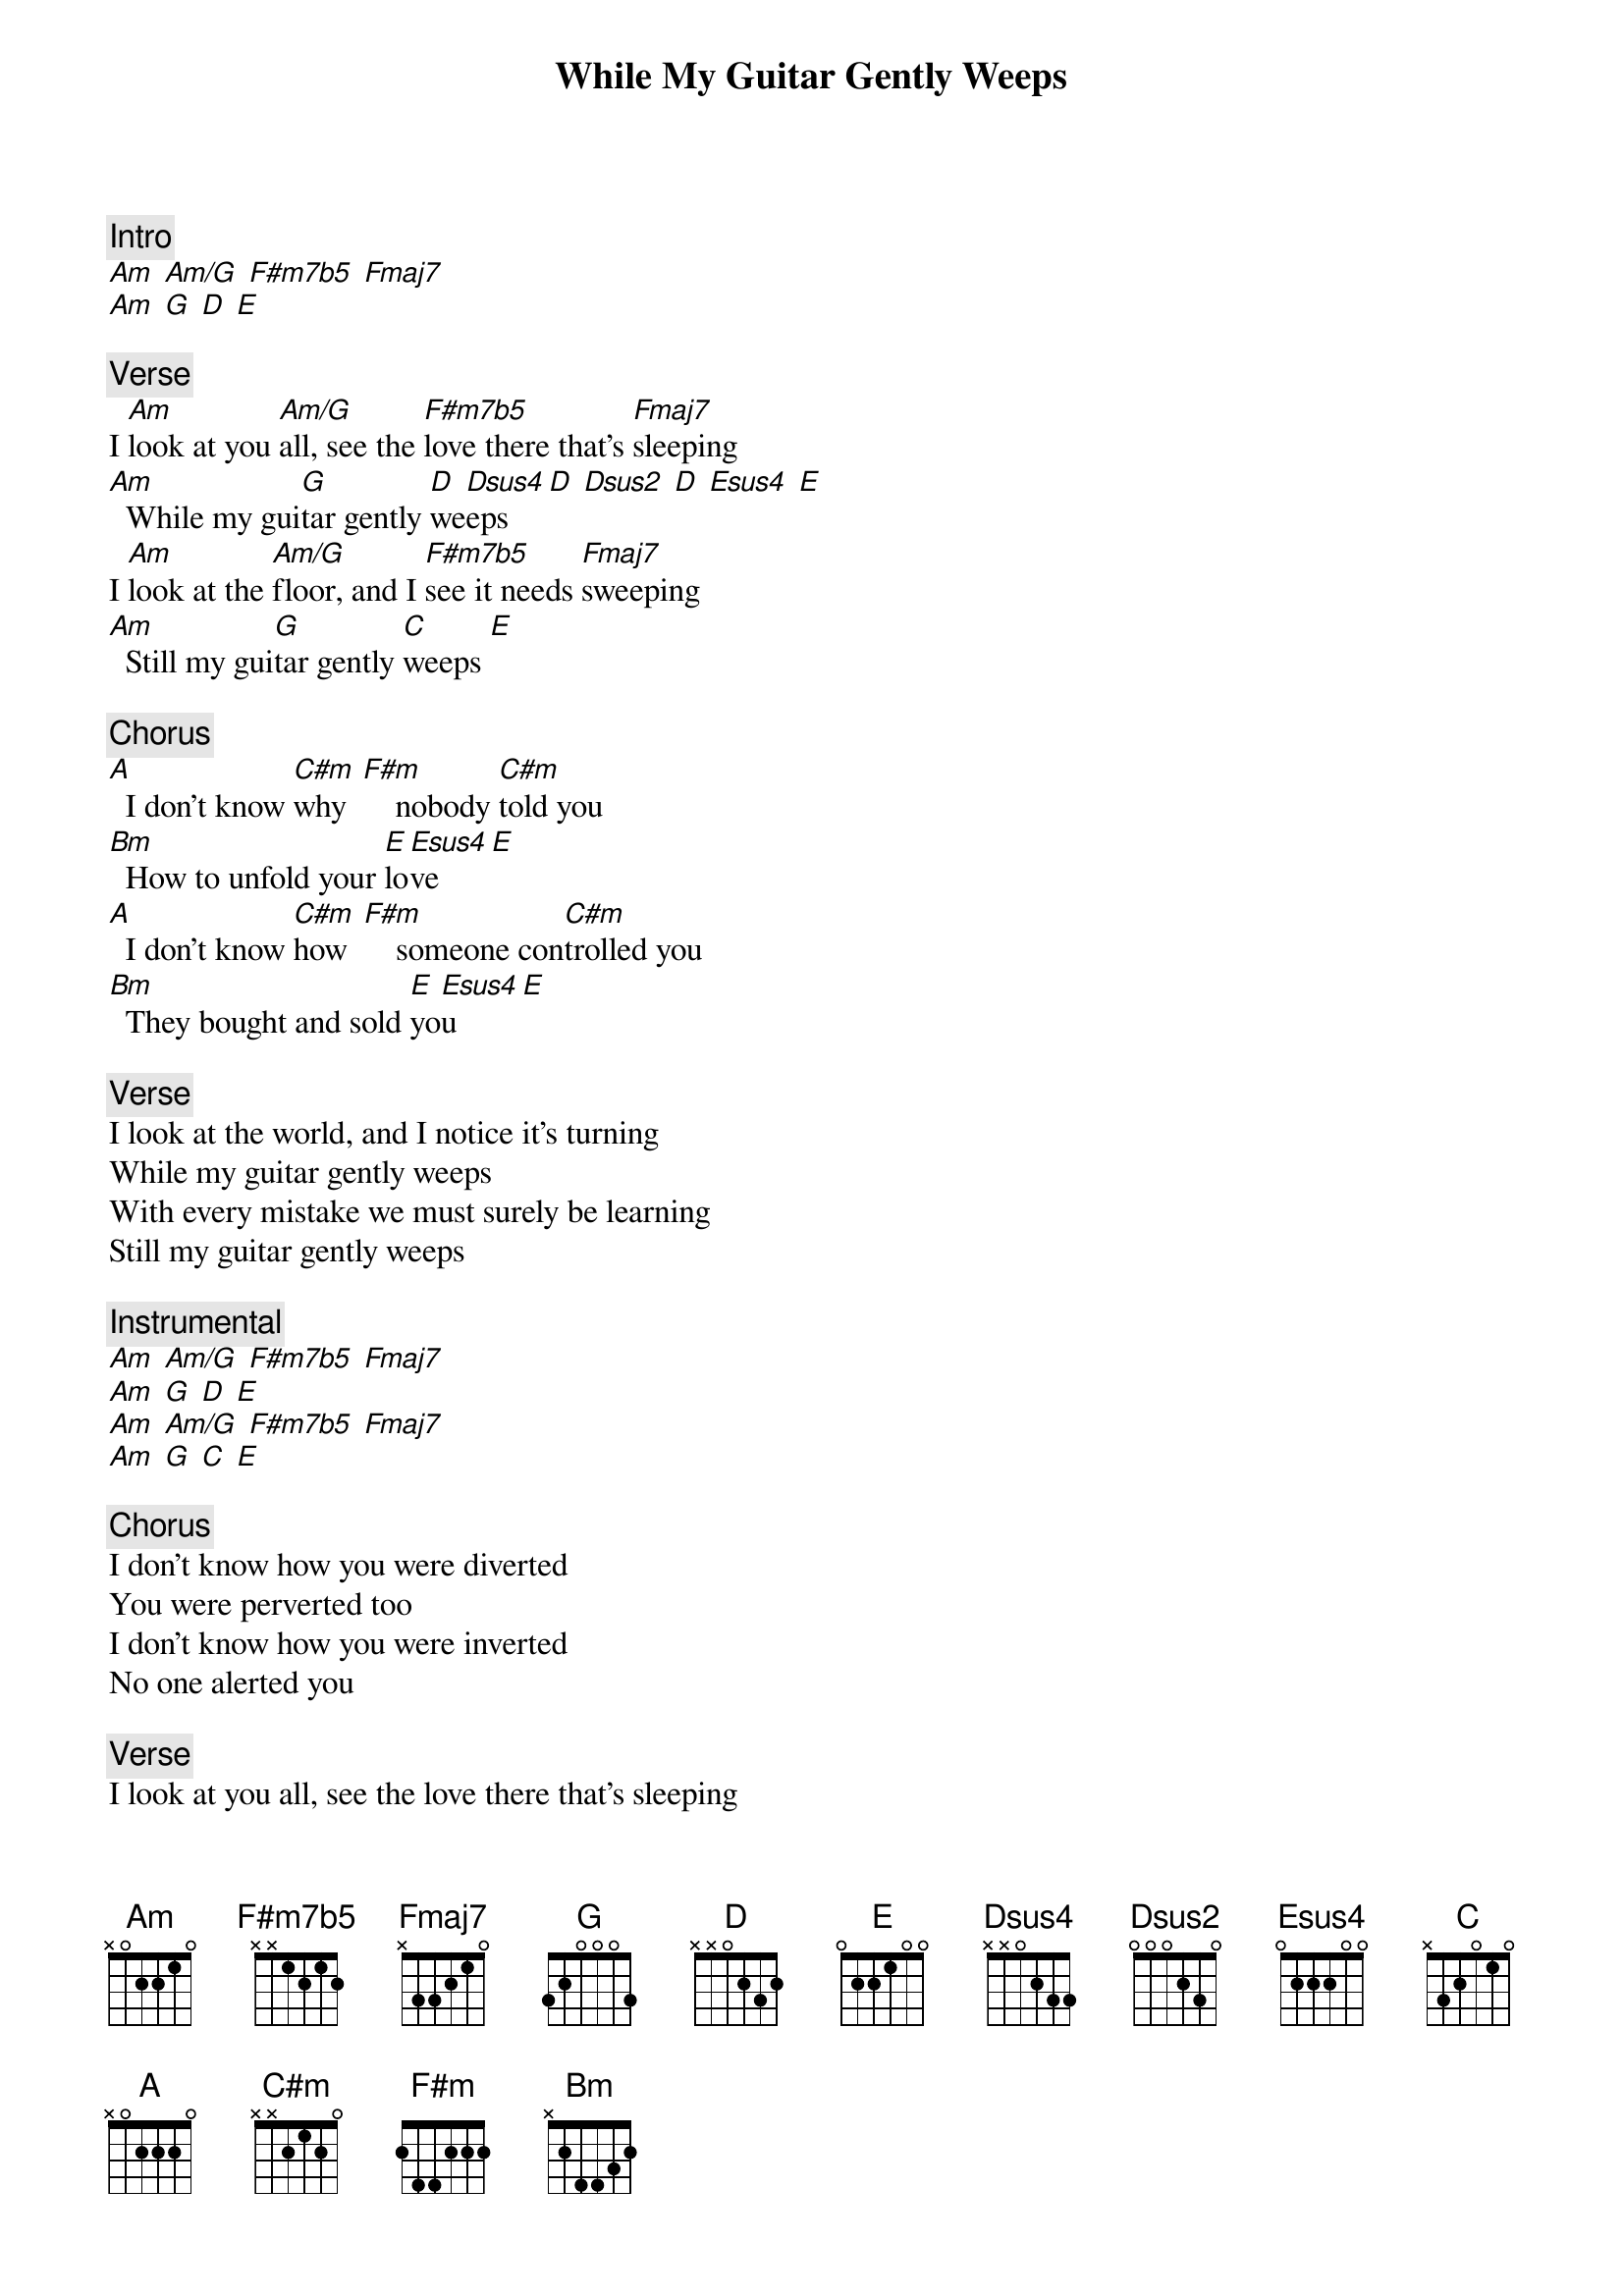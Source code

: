 {title: While My Guitar Gently Weeps}
{artist: The Beatles}
{key: Am}

{c: Intro}
[Am] [Am/G] [F#m7b5] [Fmaj7]
[Am] [G] [D] [E]

{c: Verse}
I [Am]look at you [Am/G]all, see the [F#m7b5]love there that's [Fmaj7]sleeping
[Am]  While my gui[G]tar gently [D]we[Dsus4]eps [D] [Dsus2] [D] [Esus4] [E]
I [Am]look at the [Am/G]floor, and I [F#m7b5]see it needs [Fmaj7]sweeping
[Am]  Still my gui[G]tar gently [C]weeps [E]

{c: Chorus}
[A]  I don't know [C#m]why  [F#m]    nobody [C#m]told you
[Bm]  How to unfold your [E]lo[Esus4]ve [E]
[A]  I don't know [C#m]how  [F#m]    someone con[C#m]trolled you
[Bm]  They bought and sold [E]yo[Esus4]u [E]

{c: Verse}
I look at the world, and I notice it's turning
While my guitar gently weeps
With every mistake we must surely be learning
Still my guitar gently weeps

{c: Instrumental}
[Am] [Am/G] [F#m7b5] [Fmaj7]
[Am] [G] [D] [E]
[Am] [Am/G] [F#m7b5] [Fmaj7]
[Am] [G] [C] [E]

{c: Chorus}
I don't know how you were diverted
You were perverted too
I don't know how you were inverted
No one alerted you

{c: Verse}
I look at you all, see the love there that's sleeping
While my guitar gently weeps
Look at you all...
Still my guitar gently weeps

{c: Outro Solos}
[Am] [Am/G] [F#m7b5] [Fmaj7]
[Am] [G] [D] [E]
[Am] [Am/G] [F#m7b5] [Fmaj7]
[Am] [G] [C] [E]
